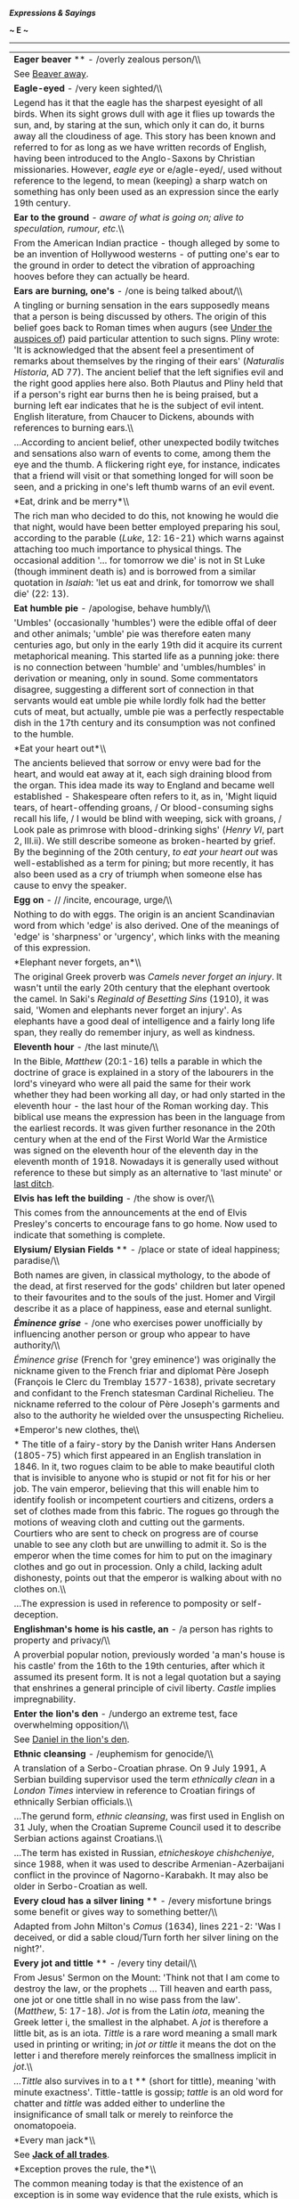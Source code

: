 */Expressions & Sayings/*

*~ E ~*

--------------

#+BEGIN_HTML
  <div align="center">
#+END_HTML

| *Eager beaver* ** - /overly zealous person/\\                                                                                                                                                                                                                                                                                                                                                                                                                                                                                                                                                                                                                                                                                                                                                                                                                |
|  See [[http://users.tinyonline.co.uk/gswithenbank/sayingsb.htm#Beaver%20away][Beaver away]].                                                                                                                                                                                                                                                                                                                                                                                                                                                                                                                                                                                                                                                                                                                                                                 |
| *Eagle-eyed* - /very keen sighted/\\                                                                                                                                                                                                                                                                                                                                                                                                                                                                                                                                                                                                                                                                                                                                                                                                                         |
|  Legend has it that the eagle has the sharpest eyesight of all birds. When its sight grows dull with age it flies up towards the sun, and, by staring at the sun, which only it can do, it burns away all the cloudiness of age. This story has been known and referred to for as long as we have written records of English, having been introduced to the Anglo-Saxons by Christian missionaries. However, /eagle eye/ or e/agle-eyed/, used without reference to the legend, to mean (keeping) a sharp watch on something has only been used as an expression since the early 19th century.                                                                                                                                                                                                                                                               |
| *Ear to the ground* - /aware of what is going on; alive to speculation, rumour, etc/.\\                                                                                                                                                                                                                                                                                                                                                                                                                                                                                                                                                                                                                                                                                                                                                                      |
|  From the American Indian practice - though alleged by some to be an invention of Hollywood westerns - of putting one's ear to the ground in order to detect the vibration of approaching hooves before they can actually be heard.                                                                                                                                                                                                                                                                                                                                                                                                                                                                                                                                                                                                                          |
| *Ears are burning, one's* - /one is being talked about/\\                                                                                                                                                                                                                                                                                                                                                                                                                                                                                                                                                                                                                                                                                                                                                                                                    |
|  A tingling or burning sensation in the ears supposedly means that a person is being discussed by others. The origin of this belief goes back to Roman times when augurs (see [[http://users.tinyonline.co.uk/gswithenbank/sayingsu.htm#Under%20the%20auspices%20of][Under the auspices of]]) paid particular attention to such signs. Pliny wrote: 'It is acknowledged that the absent feel a presentiment of remarks about themselves by the ringing of their ears' (/Naturalis Historia/, AD 77). The ancient belief that the left signifies evil and the right good applies here also. Both Plautus and Pliny held that if a person's right ear burns then he is being praised, but a burning left ear indicates that he is the subject of evil intent. English literature, from Chaucer to Dickens, abounds with references to burning ears.\\          |
|  ...According to ancient belief, other unexpected bodily twitches and sensations also warn of events to come, among them the eye and the thumb. A flickering right eye, for instance, indicates that a friend will visit or that something longed for will soon be seen, and a pricking in one's left thumb warns of an evil event.                                                                                                                                                                                                                                                                                                                                                                                                                                                                                                                          |
| *Eat, drink and be merry*\\                                                                                                                                                                                                                                                                                                                                                                                                                                                                                                                                                                                                                                                                                                                                                                                                                                  |
|  The rich man who decided to do this, not knowing he would die that night, would have been better employed preparing his soul, according to the parable (/Luke/, 12: 16-21) which warns against attaching too much importance to physical things. The occasional addition '... for tomorrow we die' is not in St Luke (though imminent death is) and is borrowed from a similar quotation in /Isaiah/: 'let us eat and drink, for tomorrow we shall die' (22: 13).                                                                                                                                                                                                                                                                                                                                                                                           |
| *Eat humble pie* - /apologise, behave humbly/\\                                                                                                                                                                                                                                                                                                                                                                                                                                                                                                                                                                                                                                                                                                                                                                                                              |
|  'Umbles' (occasionally 'humbles') were the edible offal of deer and other animals; 'umble' pie was therefore eaten many centuries ago, but only in the early 19th did it acquire its current metaphorical meaning. This started life as a punning joke: there is no connection between 'humble' and 'umbles/humbles' in derivation or meaning, only in sound. Some commentators disagree, suggesting a different sort of connection in that servants would eat umble pie while lordly folk had the better cuts of meat, but actually, umble pie was a perfectly respectable dish in the 17th century and its consumption was not confined to the humble.                                                                                                                                                                                                    |
| *Eat your heart out*\\                                                                                                                                                                                                                                                                                                                                                                                                                                                                                                                                                                                                                                                                                                                                                                                                                                       |
|  The ancients believed that sorrow or envy were bad for the heart, and would eat away at it, each sigh draining blood from the organ. This idea made its way to England and became well established - Shakespeare often refers to it, as in, 'Might liquid tears, of heart-offending groans, / Or blood-consuming sighs recall his life, / I would be blind with weeping, sick with groans, / Look pale as primrose with blood-drinking sighs' (/Henry VI/, part 2, III.ii). We still describe someone as broken-hearted by grief. By the beginning of the 20th century, /to eat your heart out/ was well-established as a term for pining; but more recently, it has also been used as a cry of triumph when someone else has cause to envy the speaker.                                                                                                    |
| *Egg on* - // /incite, encourage, urge/\\                                                                                                                                                                                                                                                                                                                                                                                                                                                                                                                                                                                                                                                                                                                                                                                                                    |
|  Nothing to do with eggs. The origin is an ancient Scandinavian word from which 'edge' is also derived. One of the meanings of 'edge' is 'sharpness' or 'urgency', which links with the meaning of this expression.                                                                                                                                                                                                                                                                                                                                                                                                                                                                                                                                                                                                                                          |
| *Elephant never forgets, an*\\                                                                                                                                                                                                                                                                                                                                                                                                                                                                                                                                                                                                                                                                                                                                                                                                                               |
|  The original Greek proverb was /Camels never forget an injury/. It wasn't until the early 20th century that the elephant overtook the camel. In Saki's /Reginald of Besetting Sins/ (1910), it was said, 'Women and elephants never forget an injury'. As elephants have a good deal of intelligence and a fairly long life span, they really do remember injury, as well as kindness.                                                                                                                                                                                                                                                                                                                                                                                                                                                                      |
| *Eleventh hour* - /the last minute/\\                                                                                                                                                                                                                                                                                                                                                                                                                                                                                                                                                                                                                                                                                                                                                                                                                        |
|  In the Bible, /Matthew/ (20:1-16) tells a parable in which the doctrine of grace is explained in a story of the labourers in the lord's vineyard who were all paid the same for their work whether they had been working all day, or had only started in the eleventh hour - the last hour of the Roman working day. This biblical use means the expression has been in the language from the earliest records. It was given further resonance in the 20th century when at the end of the First World War the Armistice was signed on the eleventh hour of the eleventh day in the eleventh month of 1918. Nowadays it is generally used without reference to these but simply as an alternative to 'last minute' or [[http://users.tinyonline.co.uk/gswithenbank/sayingsl.htm#Last%20ditch%20(effort)][last ditch]].                                       |
| *Elvis has left the building* - /the show is over/\\                                                                                                                                                                                                                                                                                                                                                                                                                                                                                                                                                                                                                                                                                                                                                                                                         |
|  This comes from the announcements at the end of Elvis Presley's concerts to encourage fans to go home. Now used to indicate that something is complete.                                                                                                                                                                                                                                                                                                                                                                                                                                                                                                                                                                                                                                                                                                     |
| *Elysium/ Elysian Fields* ** - /place or state of ideal happiness; paradise/\\                                                                                                                                                                                                                                                                                                                                                                                                                                                                                                                                                                                                                                                                                                                                                                               |
|  Both names are given, in classical mythology, to the abode of the dead, at first reserved for the gods' children but later opened to their favourites and to the souls of the just. Homer and Virgil describe it as a place of happiness, ease and eternal sunlight.                                                                                                                                                                                                                                                                                                                                                                                                                                                                                                                                                                                        |
| */Éminence grise/* - /one who exercises power unofficially by influencing another person or group who appear to have authority/\\                                                                                                                                                                                                                                                                                                                                                                                                                                                                                                                                                                                                                                                                                                                            |
|  /Éminence grise/ (French for 'grey eminence') was originally the nickname given to the French friar and diplomat Père Joseph (François le Clerc du Tremblay 1577-1638), private secretary and confidant to the French statesman Cardinal Richelieu. The nickname referred to the colour of Père Joseph's garments and also to the authority he wielded over the unsuspecting Richelieu.                                                                                                                                                                                                                                                                                                                                                                                                                                                                     |
| *Emperor's new clothes, the\\                                                                                                                                                                                                                                                                                                                                                                                                                                                                                                                                                                                                                                                                                                                                                                                                                                |
| * The title of a fairy-story by the Danish writer Hans Andersen (1805-75) which first appeared in an English translation in 1846. In it, two rogues claim to be able to make beautiful cloth that is invisible to anyone who is stupid or not fit for his or her job. The vain emperor, believing that this will enable him to identify foolish or incompetent courtiers and citizens, orders a set of clothes made from this fabric. The rogues go through the motions of weaving cloth and cutting out the garments. Courtiers who are sent to check on progress are of course unable to see any cloth but are unwilling to admit it. So is the emperor when the time comes for him to put on the imaginary clothes and go out in procession. Only a child, lacking adult dishonesty, points out that the emperor is walking about with no clothes on.\\   |
|  ...The expression is used in reference to pomposity or self-deception.                                                                                                                                                                                                                                                                                                                                                                                                                                                                                                                                                                                                                                                                                                                                                                                      |
| *Englishman's home is his castle, an* - /a person has rights to property and privacy/\\                                                                                                                                                                                                                                                                                                                                                                                                                                                                                                                                                                                                                                                                                                                                                                      |
|  A proverbial popular notion, previously worded 'a man's house is his castle' from the 16th to the 19th centuries, after which it assumed its present form. It is not a legal quotation but a saying that enshrines a general principle of civil liberty. /Castle/ implies impregnability.                                                                                                                                                                                                                                                                                                                                                                                                                                                                                                                                                                   |
| *Enter the lion's den* - /undergo an extreme test, face overwhelming opposition/\\                                                                                                                                                                                                                                                                                                                                                                                                                                                                                                                                                                                                                                                                                                                                                                           |
|  See [[http://users.tinyonline.co.uk/gswithenbank/sayingsd.htm#Daniel%20in%20the%20lion's%20den][Daniel in the lion's den]].                                                                                                                                                                                                                                                                                                                                                                                                                                                                                                                                                                                                                                                                                                                                 |
| *Ethnic cleansing* - /euphemism for genocide/\\                                                                                                                                                                                                                                                                                                                                                                                                                                                                                                                                                                                                                                                                                                                                                                                                              |
|  A translation of a Serbo-Croatian phrase. On 9 July 1991, A Serbian building supervisor used the term /ethnically clean/ in a /London Times/ interview in reference to Croatian firings of ethnically Serbian officials.\\                                                                                                                                                                                                                                                                                                                                                                                                                                                                                                                                                                                                                                  |
|  ...The gerund form, /ethnic cleansing/, was first used in English on 31 July, when the Croatian Supreme Council used it to describe Serbian actions against Croatians.\\                                                                                                                                                                                                                                                                                                                                                                                                                                                                                                                                                                                                                                                                                    |
|  ...The term has existed in Russian, /etnicheskoye chishcheniye/, since 1988, when it was used to describe Armenian-Azerbaijani conflict in the province of Nagorno-Karabakh. It may also be older in Serbo-Croatian as well.                                                                                                                                                                                                                                                                                                                                                                                                                                                                                                                                                                                                                                |
| *Every cloud has a silver lining* ** - /every misfortune brings some benefit or gives way to something better/\\                                                                                                                                                                                                                                                                                                                                                                                                                                                                                                                                                                                                                                                                                                                                             |
|  Adapted from John Milton's /Comus/ (1634), lines 221-2: 'Was I deceived, or did a sable cloud/Turn forth her silver lining on the night?'.                                                                                                                                                                                                                                                                                                                                                                                                                                                                                                                                                                                                                                                                                                                  |
| *Every jot and tittle* ** - /every tiny detail/\\                                                                                                                                                                                                                                                                                                                                                                                                                                                                                                                                                                                                                                                                                                                                                                                                            |
|  From Jesus' Sermon on the Mount: 'Think not that I am come to destroy the law, or the prophets ... Till heaven and earth pass, one jot or one tittle shall in no wise pass from the law'. (/Matthew/, 5: 17-18). /Jot/ is from the Latin /iota/, meaning the Greek letter i, the smallest in the alphabet. A /jot/ is therefore a little bit, as is an iota. /Tittle/ is a rare word meaning a small mark used in printing or writing; in /jot or tittle/ it means the dot on the letter i and therefore merely reinforces the smallness implicit in /jot/.\\                                                                                                                                                                                                                                                                                               |
|  /...Tittle/ also survives in to a t ** (short for tittle), meaning 'with minute exactness'. Tittle-tattle is gossip; /tattle/ is an old word for chatter and /tittle/ was added either to underline the insignificance of small talk or merely to reinforce the onomatopoeia.                                                                                                                                                                                                                                                                                                                                                                                                                                                                                                                                                                               |
| *Every man jack*\\                                                                                                                                                                                                                                                                                                                                                                                                                                                                                                                                                                                                                                                                                                                                                                                                                                           |
|  See [[http://users.tinyonline.co.uk/gswithenbank/sayingsj.htm#Jack%20of%20all%20trades][*Jack of all trades*]].                                                                                                                                                                                                                                                                                                                                                                                                                                                                                                                                                                                                                                                                                                                                             |
| *Exception proves the rule, the*\\                                                                                                                                                                                                                                                                                                                                                                                                                                                                                                                                                                                                                                                                                                                                                                                                                           |
|  The common meaning today is that the existence of an exception is in some way evidence that the rule exists, which is somewhat illogical. The original expression actually derives from a Latin legal term from the 1600s, /exceptio probat regulam in casibus non exceptis/ ('in the cases not excepted') which came into common use as /exceptio probat regulam/ ('the exception establishes the rule'), whose proper and logical meaning was that the exception provides the opportunity to test and refine more accurately the scope of the rule, (neither proving the existence or otherwise of the exception or the rule!).                                                                                                                                                                                                                           |
| *Eye for an eye, an* - /retaliation, especially in the same form as the offence provoking it/\\                                                                                                                                                                                                                                                                                                                                                                                                                                                                                                                                                                                                                                                                                                                                                              |
|  The Old Testament law of punishment, 'eye for eye, tooth for tooth, hand for hand, foot for foot' (/Exodus/, 21: 24), revised in Christ's Sermon on the Mount: 'Ye have heard that it hath been said, An eye for an eye, and a tooth for a tooth: But I say unto you, That ye resist not evil ...' (/Matthew/, 5: 38-9).                                                                                                                                                                                                                                                                                                                                                                                                                                                                                                                                    |

#+BEGIN_HTML
  </div>
#+END_HTML

#+BEGIN_HTML
  <div align="center">
#+END_HTML

| << [[http://users.tinyonline.co.uk/gswithenbank/sayingsd.htm][D]]   | [[http://users.tinyonline.co.uk/gswithenbank/sayindex.htm][Main Index]]   | [[http://users.tinyonline.co.uk/gswithenbank/sayingsf.htm][F]] >>   |

#+BEGIN_HTML
  </div>
#+END_HTML

--------------

[[http://users.tinyonline.co.uk/gswithenbank/welcome.htm][Home]] ~
[[http://users.tinyonline.co.uk/gswithenbank/stories.htm][The Stories]]
~ [[http://users.tinyonline.co.uk/gswithenbank/divert.htm][Diversions]]
~ [[http://users.tinyonline.co.uk/gswithenbank/links.htm][Links]] ~
[[http://users.tinyonline.co.uk/gswithenbank/contact.htm][Contact]]

#+BEGIN_HTML
  <div id="diigolet-notice" class="diigolet notice"
  style="display: none;">
#+END_HTML

#+BEGIN_HTML
  <div>
#+END_HTML

* *
Ok, done!

<<close>>

#+BEGIN_HTML
  </div>
#+END_HTML

#+BEGIN_HTML
  </div>
#+END_HTML

#+BEGIN_HTML
  <div id="diigo-chrome-installed" style="display: none;">
#+END_HTML

#+BEGIN_HTML
  </div>
#+END_HTML

#+BEGIN_HTML
  <div id="diigolet-dlg-sticky" class="diigolet diigoletFN yellow"
  style="position: absolute; left: 100px; top: 100px; display: none;">
#+END_HTML

#+BEGIN_HTML
  <div id="diigolet-dlg-sticky-top" class="_dragHandle"
  style="cursor: move;">
#+END_HTML

<<diigolet-dlg-sticky-close>><<diigolet-dlg-sticky-color>>

#+BEGIN_HTML
  <div id="diigolet-dlg-sticky-currentColor" title="change color">
#+END_HTML

#+BEGIN_HTML
  </div>
#+END_HTML

#+BEGIN_HTML
  <div id="diigolet-dlg-sticky-colorPicker">
#+END_HTML

**********

#+BEGIN_HTML
  </div>
#+END_HTML

<<diigolet-dlg-sticky-addTab>>

#+BEGIN_HTML
  </div>
#+END_HTML

#+BEGIN_HTML
  <div id="diigolet-dlg-sticky-content" class="private">
#+END_HTML

#+BEGIN_HTML
  <div id="diigolet-dlg-sticky-switcher">
#+END_HTML

**Private**Group

#+BEGIN_HTML
  </div>
#+END_HTML

#+BEGIN_HTML
  <div class="FN-content-wrapper private">
#+END_HTML

#+BEGIN_HTML
  <div id="FN-content-footer">
#+END_HTML

#+BEGIN_HTML
  <div id="editDone">
#+END_HTML

**<<FN-private-datetime>>

#+BEGIN_HTML
  </div>
#+END_HTML

#+BEGIN_HTML
  <div id="editing">
#+END_HTML

[[javascript:void(0)][Save]][[javascript:void(0)][Cancel]]

#+BEGIN_HTML
  </div>
#+END_HTML

#+BEGIN_HTML
  </div>
#+END_HTML

#+BEGIN_HTML
  </div>
#+END_HTML

#+BEGIN_HTML
  <div class="FN-content-wrapper group">
#+END_HTML

#+BEGIN_HTML
  <div>
#+END_HTML

#+BEGIN_HTML
  <div id="FN-group-content-nav">
#+END_HTML

+Share to a new group**

#+BEGIN_HTML
  <div id="FN-group-menu">
#+END_HTML

-  

   #+BEGIN_HTML
     <div id="FN-group-share-new">
   #+END_HTML

   #+BEGIN_HTML
     </div>
   #+END_HTML

   +Share to a new group

#+BEGIN_HTML
  </div>
#+END_HTML

#+BEGIN_HTML
  </div>
#+END_HTML

#+BEGIN_HTML
  <div id="FN-post-form">
#+END_HTML

#+BEGIN_HTML
  <div>
#+END_HTML

#+BEGIN_HTML
  </div>
#+END_HTML

#+BEGIN_HTML
  <div>
#+END_HTML

Post
[[javascript:void(0)][Cancel]]

#+BEGIN_HTML
  </div>
#+END_HTML

#+BEGIN_HTML
  </div>
#+END_HTML

#+BEGIN_HTML
  <div id="FN-group-content">
#+END_HTML

#+BEGIN_HTML
  <div id="FN-group-content-container">
#+END_HTML

#+BEGIN_HTML
  </div>
#+END_HTML

#+BEGIN_HTML
  <div id="FN-group-content-postform">
#+END_HTML

#+BEGIN_HTML
  <div class="post-action">
#+END_HTML

Post
[[javascript:void(0)][Cancel]]

#+BEGIN_HTML
  </div>
#+END_HTML

#+BEGIN_HTML
  </div>
#+END_HTML

#+BEGIN_HTML
  </div>
#+END_HTML

#+BEGIN_HTML
  </div>
#+END_HTML

#+BEGIN_HTML
  </div>
#+END_HTML

#+BEGIN_HTML
  </div>
#+END_HTML

#+BEGIN_HTML
  </div>
#+END_HTML

#+BEGIN_HTML
  <div id="diigolet-csm" class="yellow"
  style="position: absolute; display: none;">
#+END_HTML

#+BEGIN_HTML
  <div id="diigolet-csm-research-mode">
#+END_HTML

#+BEGIN_HTML
  </div>
#+END_HTML

#+BEGIN_HTML
  <div id="diigolet-csm-highlight-wrapper" class="csm-btn">
#+END_HTML

[[javascript:void(0);][]]

#+BEGIN_HTML
  <div class="diigolet-csm-color small hidden">
#+END_HTML

#+BEGIN_HTML
  </div>
#+END_HTML

#+BEGIN_HTML
  </div>
#+END_HTML

#+BEGIN_HTML
  <div id="diigolet-csm-highlightAndComment-wrapper" class="csm-btn">
#+END_HTML

[[javascript:void(0);][]]

#+BEGIN_HTML
  <div class="diigolet-csm-color small hidden">
#+END_HTML

#+BEGIN_HTML
  </div>
#+END_HTML

#+BEGIN_HTML
  </div>
#+END_HTML

[[javascript:void(0);][]]

#+BEGIN_HTML
  </div>
#+END_HTML

#+BEGIN_HTML
  <div id="diigo-image-clipper" style="position: absolute;">
#+END_HTML

#+BEGIN_HTML
  <div id="diigo-image-menu">
#+END_HTML

#+BEGIN_HTML
  <div id="diigo-logo">
#+END_HTML

#+BEGIN_HTML
  </div>
#+END_HTML

#+BEGIN_HTML
  <div id="diigo-save-and-tag" class="diigo-action"
  title="Tag as a stand-alone item">
#+END_HTML

#+BEGIN_HTML
  </div>
#+END_HTML

#+BEGIN_HTML
  <div id="diigo-attach" class="diigo-action"
  title="Attach it to the page URL">
#+END_HTML

#+BEGIN_HTML
  </div>
#+END_HTML

#+BEGIN_HTML
  </div>
#+END_HTML

#+BEGIN_HTML
  </div>
#+END_HTML

